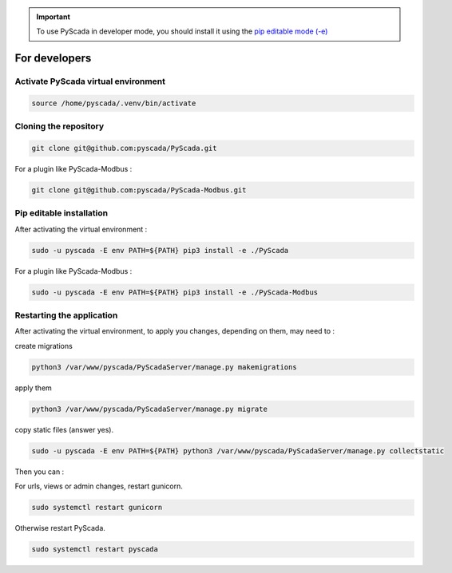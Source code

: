 .. IMPORTANT::
    To use PyScada in developer mode, you should install it using the `pip editable mode (-e) <https://pip.pypa.io/en/stable/cli/pip_install/#cmdoption-e>`_

For developers
==============

Activate PyScada virtual environment
------------------------------------

.. code-block:: shell

    source /home/pyscada/.venv/bin/activate


Cloning the repository
----------------------

.. code-block:: shell

    git clone git@github.com:pyscada/PyScada.git

For a plugin like PyScada-Modbus :

.. code-block:: shell

    git clone git@github.com:pyscada/PyScada-Modbus.git


Pip editable installation
-------------------------

After activating the virtual environment :

.. code-block:: shell

    sudo -u pyscada -E env PATH=${PATH} pip3 install -e ./PyScada

For a plugin like PyScada-Modbus :

.. code-block:: shell

    sudo -u pyscada -E env PATH=${PATH} pip3 install -e ./PyScada-Modbus


Restarting the application
--------------------------

After activating the virtual environment, to apply you changes, depending on them, may need to :

create migrations

.. code-block:: shell

    python3 /var/www/pyscada/PyScadaServer/manage.py makemigrations

apply them

.. code-block:: shell

    python3 /var/www/pyscada/PyScadaServer/manage.py migrate

copy static files (answer yes).

.. code-block:: shell

    sudo -u pyscada -E env PATH=${PATH} python3 /var/www/pyscada/PyScadaServer/manage.py collectstatic

Then you can :

For urls, views or admin changes, restart gunicorn.

.. code-block:: shell

    sudo systemctl restart gunicorn

Otherwise restart PyScada.

.. code-block:: shell

    sudo systemctl restart pyscada
